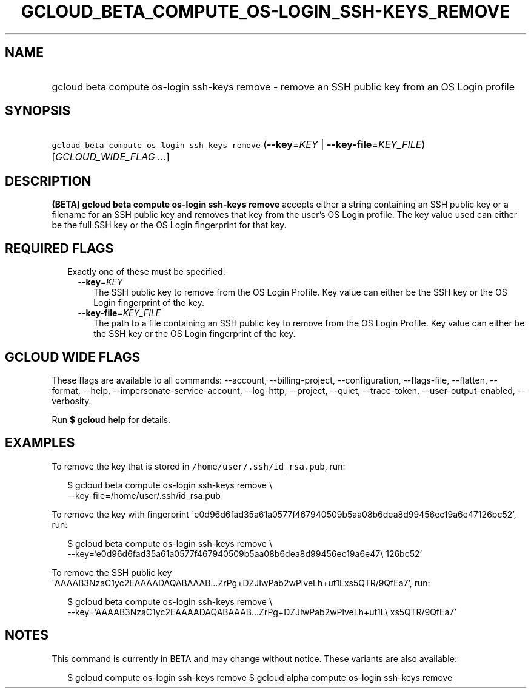 
.TH "GCLOUD_BETA_COMPUTE_OS\-LOGIN_SSH\-KEYS_REMOVE" 1



.SH "NAME"
.HP
gcloud beta compute os\-login ssh\-keys remove \- remove an SSH public key from an OS Login profile



.SH "SYNOPSIS"
.HP
\f5gcloud beta compute os\-login ssh\-keys remove\fR (\fB\-\-key\fR=\fIKEY\fR\ |\ \fB\-\-key\-file\fR=\fIKEY_FILE\fR) [\fIGCLOUD_WIDE_FLAG\ ...\fR]



.SH "DESCRIPTION"

\fB(BETA)\fR \fBgcloud beta compute os\-login ssh\-keys remove\fR accepts either
a string containing an SSH public key or a filename for an SSH public key and
removes that key from the user's OS Login profile. The key value used can either
be the full SSH key or the OS Login fingerprint for that key.



.SH "REQUIRED FLAGS"

.RS 2m
.TP 2m

Exactly one of these must be specified:

.RS 2m
.TP 2m
\fB\-\-key\fR=\fIKEY\fR
The SSH public key to remove from the OS Login Profile. Key value can either be
the SSH key or the OS Login fingerprint of the key.

.TP 2m
\fB\-\-key\-file\fR=\fIKEY_FILE\fR
The path to a file containing an SSH public key to remove from the OS Login
Profile. Key value can either be the SSH key or the OS Login fingerprint of the
key.


.RE
.RE
.sp

.SH "GCLOUD WIDE FLAGS"

These flags are available to all commands: \-\-account, \-\-billing\-project,
\-\-configuration, \-\-flags\-file, \-\-flatten, \-\-format, \-\-help,
\-\-impersonate\-service\-account, \-\-log\-http, \-\-project, \-\-quiet,
\-\-trace\-token, \-\-user\-output\-enabled, \-\-verbosity.

Run \fB$ gcloud help\fR for details.



.SH "EXAMPLES"

To remove the key that is stored in \f5/home/user/.ssh/id_rsa.pub\fR, run:

.RS 2m
$ gcloud beta compute os\-login ssh\-keys remove \e
    \-\-key\-file=/home/user/.ssh/id_rsa.pub
.RE

To remove the key with fingerprint
\'e0d96d6fad35a61a0577f467940509b5aa08b6dea8d99456ec19a6e47126bc52', run:

.RS 2m
$ gcloud beta compute os\-login ssh\-keys remove \e
    \-\-key='e0d96d6fad35a61a0577f467940509b5aa08b6dea8d99456ec19a6e47\e
126bc52'
.RE

To remove the SSH public key
\'AAAAB3NzaC1yc2EAAAADAQABAAAB...ZrPg+DZJIwPab2wPlveLh+ut1Lxs5QTR/9QfEa7', run:

.RS 2m
$ gcloud beta compute os\-login ssh\-keys remove \e
    \-\-key='AAAAB3NzaC1yc2EAAAADAQABAAAB...ZrPg+DZJIwPab2wPlveLh+ut1L\e
xs5QTR/9QfEa7'
.RE



.SH "NOTES"

This command is currently in BETA and may change without notice. These variants
are also available:

.RS 2m
$ gcloud compute os\-login ssh\-keys remove
$ gcloud alpha compute os\-login ssh\-keys remove
.RE

